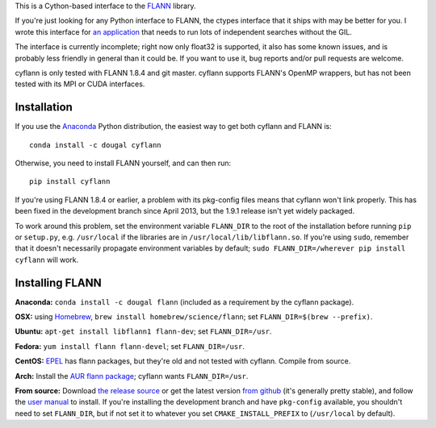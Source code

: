 This is a Cython-based interface to the
`FLANN <http://people.cs.ubc.ca/~mariusm/index.php/FLANN/FLANN>`_ library.

If you're just looking for any Python interface to FLANN, the ctypes interface
that it ships with may be better for you. I wrote this interface for
`an application <https://github.com/dougalsutherland/py-sdm/>`_
that needs to run lots of independent searches without the GIL.

The interface is currently incomplete; right now only float32 is supported, it
also has some known issues, and is probably less friendly in general than it
could be. If you want to use it, bug reports and/or pull requests are welcome.

cyflann is only tested with FLANN 1.8.4 and git master.
cyflann supports FLANN's OpenMP wrappers, but has not been tested with its
MPI or CUDA interfaces.


Installation
------------

If you use the `Anaconda <https://store.continuum.io/cshop/anaconda/>`_ Python
distribution, the easiest way to get both cyflann and FLANN is::

   conda install -c dougal cyflann

Otherwise, you need to install FLANN yourself, and can then run::

   pip install cyflann

If you're using FLANN 1.8.4 or earlier, a problem
with its pkg-config files means that cyflann won't link properly.
This has been fixed in the development branch since April 2013, but the
1.9.1 release isn't yet widely packaged.

To work around this problem, set the environment variable ``FLANN_DIR`` to the
root of the installation before running ``pip`` or ``setup.py``, e.g.
``/usr/local`` if the libraries are in ``/usr/local/lib/libflann.so``.
If you're using ``sudo``, remember that it doesn't necessarily propagate 
environment variables by default;
``sudo FLANN_DIR=/wherever pip install cyflann`` will work.


Installing FLANN
----------------

**Anaconda:** ``conda install -c dougal flann`` (included as a requirement by the cyflann package).

**OSX:** using `Homebrew <http://brew.sh>`_, ``brew install homebrew/science/flann``; set ``FLANN_DIR=$(brew --prefix)``.

**Ubuntu:** ``apt-get install libflann1 flann-dev``; set ``FLANN_DIR=/usr``.

**Fedora:** ``yum install flann flann-devel``; set ``FLANN_DIR=/usr``.

**CentOS:** 
`EPEL <https://fedoraproject.org/wiki/EPEL>`_ has flann packages,
but they're old and not tested with cyflann. Compile from source.

**Arch:**
Install the `AUR flann package <https://aur.archlinux.org/packages/flann/>`_;
cyflann wants ``FLANN_DIR=/usr``.

**From source:**
Download `the release source <https://github.com/mariusmuja/flann/releases>`_
or get the latest version `from github <https://github.com/mariusmuja/flann/>`_
(it's generally pretty stable),
and follow the `user manual <http://www.cs.ubc.ca/research/flann/uploads/FLANN/flann_manual-1.8.4.pdf>`_ to install.
If you're installing the development branch and have ``pkg-config`` available,
you shouldn't need to set ``FLANN_DIR``,
but if not set it to whatever you set ``CMAKE_INSTALL_PREFIX`` to
(``/usr/local`` by default).
